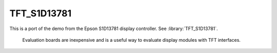TFT_S1D13781
============

This is a port of the demo from the Epson S1D13781 display controller.  See :library:`TFT_S1D13781`.

   Evaluation boards are inexpensive and is a useful way to evaluate display modules with TFT interfaces.
